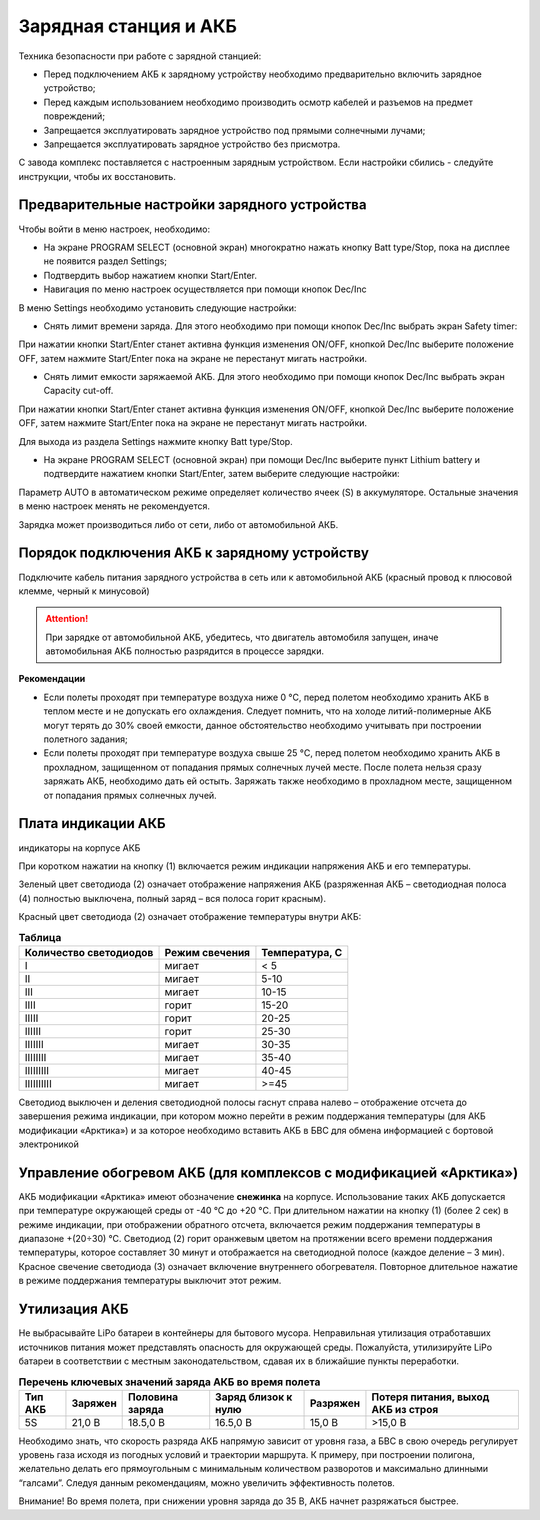 Зарядная станция и АКБ
=========================

Техника безопасности при работе с зарядной станцией:

* Перед подключением АКБ к зарядному устройству необходимо предварительно включить зарядное устройство;

* Перед каждым использованием необходимо производить осмотр кабелей и разъемов на предмет повреждений;

* Запрещается эксплуатировать зарядное устройство под прямыми солнечными лучами;

* Запрещается эксплуатировать зарядное устройство без присмотра.

С завода комплекс поставляется с настроенным зарядным устройством. Если настройки сбились - следуйте инструкции, чтобы их восстановить.

Предварительные настройки зарядного устройства
----------------------------------------------------

Чтобы войти в меню настроек, необходимо:

* На экране PROGRAM SELECT (основной экран) многократно нажать кнопку Batt type/Stop, пока на дисплее не появится раздел Settings;

* Подтвердить выбор нажатием кнопки Start/Enter.

* Навигация по меню настроек осуществляется при помощи кнопок Dec/Inc

В меню Settings необходимо установить следующие настройки:

*  Снять лимит времени заряда. Для этого необходимо при помощи кнопок Dec/Inc выбрать экран Safety timer:

При нажатии кнопки Start/Enter станет активна функция изменения ON/OFF, кнопкой Dec/Inc выберите положение OFF, затем нажмите Start/Enter пока на экране не перестанут мигать настройки.

* Снять лимит емкости заряжаемой АКБ. Для этого необходимо при помощи кнопок Dec/Inc выбрать экран Capacity cut-off. 

При нажатии кнопки Start/Enter станет активна функция изменения ON/OFF, кнопкой Dec/Inc выберите положение OFF, затем нажмите Start/Enter пока на экране не перестанут мигать настройки.

Для выхода из раздела Settings нажмите кнопку Batt type/Stop.

* На экране PROGRAM SELECT (основной экран) при помощи Dec/Inc выберите пункт Lithium battery и подтвердите нажатием кнопки Start/Enter, затем выберите следующие настройки:

Параметр AUTO в автоматическом режиме определяет количество ячеек (S) в аккумуляторе. Остальные значения в меню настроек менять не рекомендуется.

Зарядка может производиться либо от сети, либо от автомобильной АКБ.

Порядок подключения АКБ к зарядному устройству
-----------------------------------------------------

Подключите кабель питания зарядного устройства в сеть или к автомобильной АКБ (красный провод к плюсовой клемме, черный к минусовой)

.. Attention:: 
 При зарядке от автомобильной АКБ, убедитесь, что двигатель автомобиля запущен, иначе автомобильная АКБ полностью разрядится в процессе зарядки.

**Рекомендации**

* Если полеты проходят при температуре воздуха ниже 0 °C, перед полетом необходимо хранить АКБ в теплом месте и не допускать его охлаждения. Следует помнить, что на холоде литий-полимерные АКБ могут терять до 30% своей емкости, данное обстоятельство необходимо учитывать при построении полетного задания;

* Если полеты проходят при температуре воздуха свыше 25 °C, перед полетом необходимо хранить АКБ в прохладном, защищенном от попадания прямых солнечных лучей месте. После полета нельзя сразу заряжать АКБ, необходимо дать ей остыть. Заряжать также необходимо в прохладном месте, защищенном от попадания прямых солнечных лучей. 

Плата индикации АКБ
------------------------

индикаторы на корпусе АКБ

При коротком нажатии на кнопку (1) включается режим индикации напряжения АКБ и его температуры.

Зеленый цвет светодиода (2) означает отображение напряжения АКБ (разряженная АКБ – светодиодная полоса (4) полностью выключена, полный заряд – вся полоса горит красным).

Красный цвет светодиода (2) означает отображение температуры внутри АКБ:

.. csv-table:: **Таблица**
   :header: "Количество светодиодов", "Режим свечения", "Температура, С"
   

   "I", "мигает", "< 5"
   "II", "мигает", "5-10"
   "III", "мигает", "10-15"
   "IIII", "горит", "15-20"
   "IIIII", "горит", "20-25"
   "IIIIII", "горит", "25-30"
   "IIIIIII", "мигает", "30-35"
   "IIIIIIII", "мигает", "35-40"
   "IIIIIIIII", "мигает", "40-45"
   "IIIIIIIIII", "мигает", ">=45"



Светодиод выключен и деления светодиодной полосы гаснут справа налево – отображение отсчета до завершения режима индикации, при котором можно перейти в режим поддержания температуры (для АКБ модификации «Арктика») и за которое необходимо вставить АКБ в БВС для обмена информацией с бортовой электроникой

Управление обогревом АКБ (для комплексов с модификацией «Арктика»)
-------------------------------------------------------------------

АКБ модификации «Арктика» имеют обозначение **снежинка** на корпусе. Использование таких АКБ допускается при температуре окружающей среды от -40 °C до +20 °C. При длительном нажатии на кнопку (1) (более 2 сек) в режиме индикации, при отображении обратного отсчета, включается режим поддержания температуры в диапазоне +(20÷30) °С. Светодиод (2) горит оранжевым цветом на протяжении всего времени поддержания температуры, которое составляет 30 минут и отображается на светодиодной полосе (каждое деление – 3 мин). Красное свечение светодиода (3) означает включение внутреннего обогревателя. Повторное длительное нажатие в режиме поддержания температуры выключит этот режим. 

Утилизация АКБ
-----------------

Не выбрасывайте LiPo батареи в контейнеры для бытового мусора. Неправильная утилизация отработавших источников питания может представлять опасность для окружающей среды. Пожалуйста, утилизируйте LiPo батареи в соответствии с местным законодательством, сдавая их в ближайшие пункты переработки.



.. csv-table:: **Перечень ключевых значений заряда АКБ во время полета**
   :header: "Тип АКБ", "Заряжен", "Половина заряда", "Заряд близок к нулю", "Разряжен", "Потеря питания, выход АКБ из строя"

   "5S", "21,0 В", "18.5,0 В", "16.5,0 В", "15,0 В", ">15,0 В"



Необходимо знать, что скорость разряда АКБ напрямую зависит от уровня газа, а БВС в свою очередь регулирует уровень газа исходя из погодных условий и траектории маршрута. К примеру, при построении полигона, желательно делать его прямоугольным с минимальным количеством разворотов и максимально длинными “галсами”. Следуя данным рекомендациям, можно увеличить эффективность полетов.

Внимание! Во время полета, при снижении уровня заряда до 35 В, АКБ начнет разряжаться быстрее.


